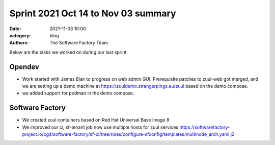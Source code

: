Sprint 2021 Oct 14 to Nov 03 summary
####################################

:date: 2021-11-03 10:00
:category: blog
:authors: The Software Factory Team

Below are the tasks we worked on during our last sprint.

Opendev
-------

* Work started with James Blair to progress on web admin GUI. Prerequisite patches to zuul-web got merged, and we are setting up a demo machine at https://zuuldemo.strangerpings.eu/zuul based on the demo compose.

* we added support for podman in the demo compose.

Software Factory
----------------

* We created zuul containers based on Red Hat Universal Base Image 8

* We improved our ci, sf-tenant job now use multiple hosts for zuul services https://softwarefactory-project.io/cgit/software-factory/sf-ci/tree/roles/configure-sfconfig/templates/multinode_arch.yaml.j2
